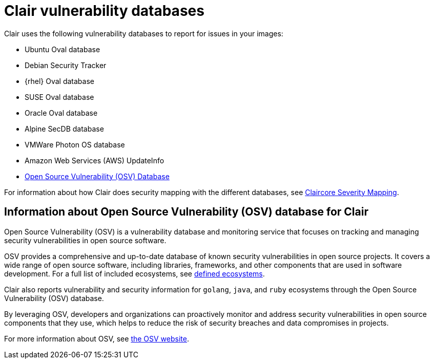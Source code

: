 // Module included in the following assemblies:
//
// clair/master.adoc

:_content-type: CONCEPT
[id="clair-vulnerability-scanner-hosts"]
= Clair vulnerability databases

Clair uses the following vulnerability databases to report for issues in your images:

* Ubuntu Oval database
* Debian Security Tracker
* {rhel} Oval database
* SUSE Oval database
* Oracle Oval database
* Alpine SecDB database
* VMWare Photon OS database
* Amazon Web Services (AWS) UpdateInfo
* link:https://osv.dev/[Open Source Vulnerability (OSV) Database]

For information about how Clair does security mapping with the different databases, see
link:https://quay.github.io/claircore/concepts/severity_mapping.html[Claircore Severity Mapping].

[id="information-about-clair-osv"]
== Information about Open Source Vulnerability (OSV) database for Clair

Open Source Vulnerability (OSV) is a vulnerability database and monitoring service that focuses on tracking and managing security vulnerabilities in open source software. 

OSV provides a comprehensive and up-to-date database of known security vulnerabilities in open source projects. It covers a wide range of open source software, including libraries, frameworks, and other components that are used in software development. For a full list of included ecosystems, see link:https://ossf.github.io/osv-schema/#affectedpackage-field[defined ecosystems]. 

Clair also reports vulnerability and security information for `golang`, `java`, and `ruby` ecosystems through the Open Source Vulnerability (OSV) database.

By leveraging OSV, developers and organizations can proactively monitor and address security vulnerabilities in open source components that they use, which helps to reduce the risk of security breaches and data compromises in projects. 

For more information about OSV, see link:https://osv.dev/[the OSV website].